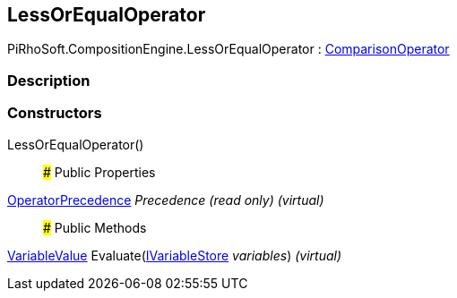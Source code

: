[#reference/less-or-equal-operator]

## LessOrEqualOperator

PiRhoSoft.CompositionEngine.LessOrEqualOperator : <<reference/comparison-operator.html,ComparisonOperator>>

### Description

### Constructors

LessOrEqualOperator()::

### Public Properties

<<reference/operator-precedence.html,OperatorPrecedence>> _Precedence_ _(read only)_ _(virtual)_::

### Public Methods

<<reference/variable-value.html,VariableValue>> Evaluate(<<reference/i-variable-store.html,IVariableStore>> _variables_) _(virtual)_::